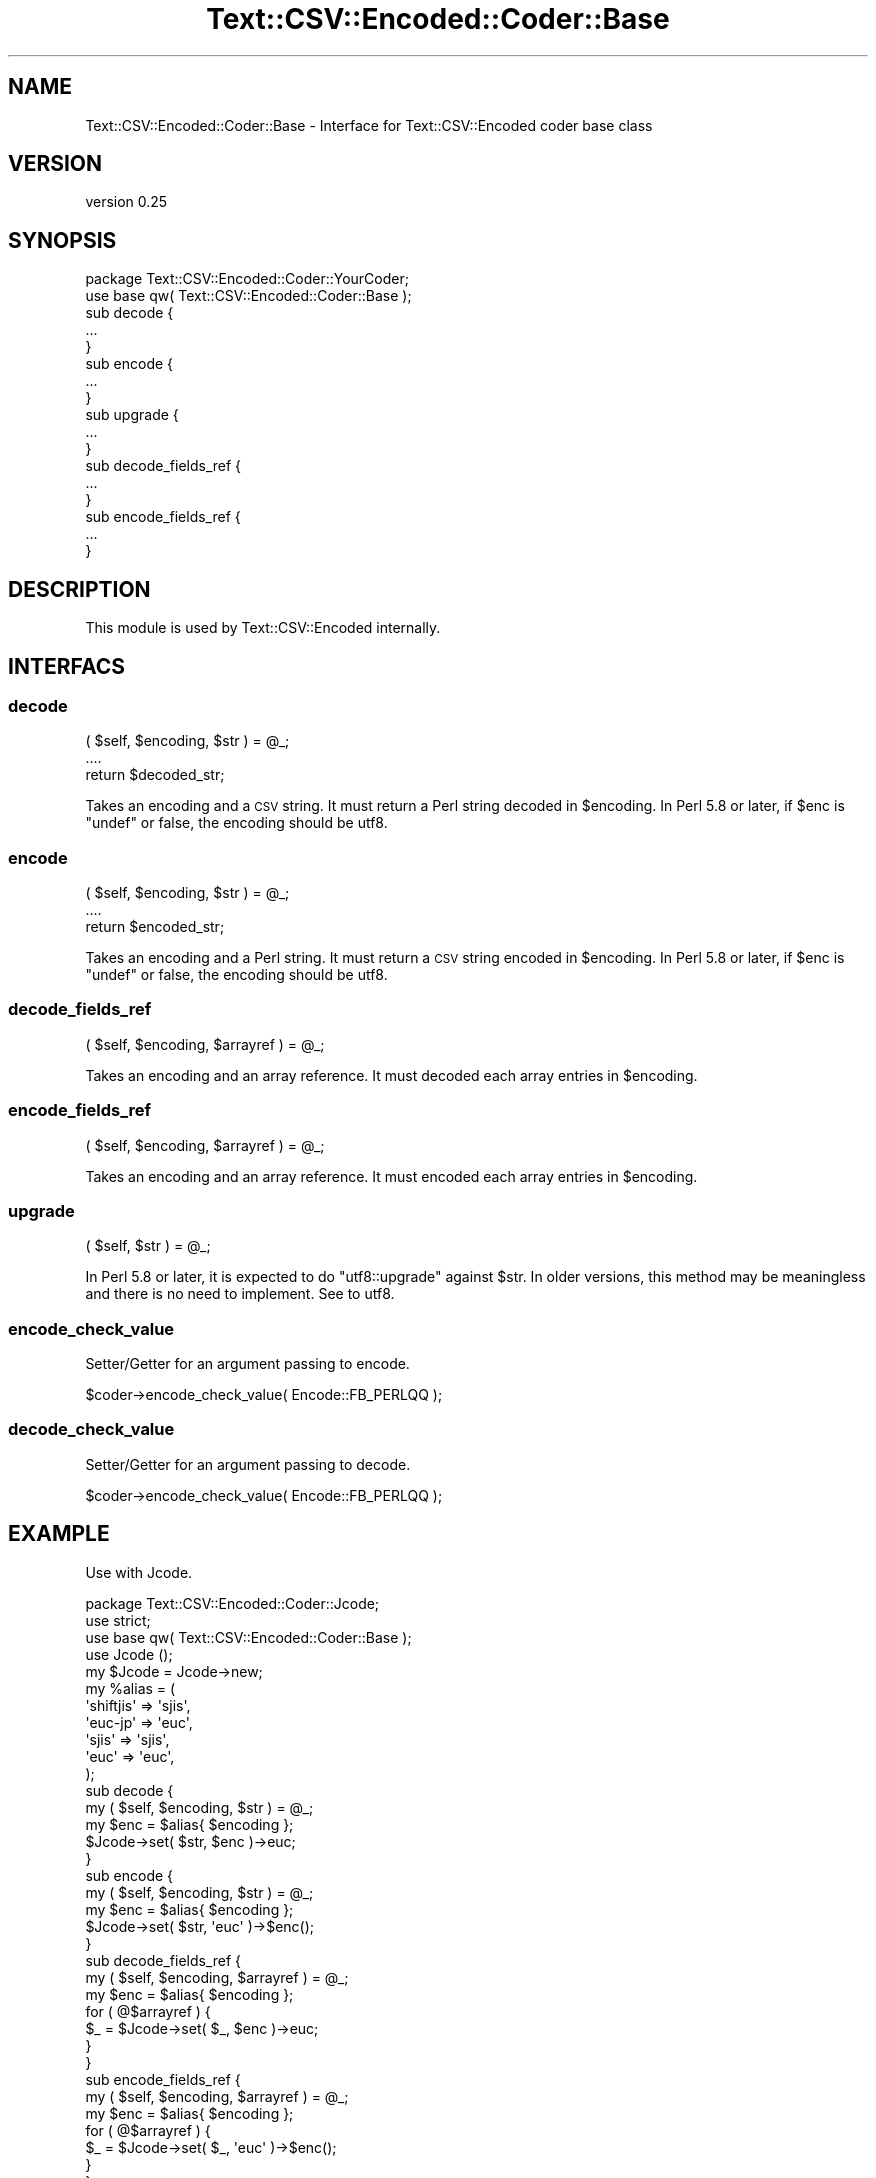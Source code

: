 .\" Automatically generated by Pod::Man 4.11 (Pod::Simple 3.35)
.\"
.\" Standard preamble:
.\" ========================================================================
.de Sp \" Vertical space (when we can't use .PP)
.if t .sp .5v
.if n .sp
..
.de Vb \" Begin verbatim text
.ft CW
.nf
.ne \\$1
..
.de Ve \" End verbatim text
.ft R
.fi
..
.\" Set up some character translations and predefined strings.  \*(-- will
.\" give an unbreakable dash, \*(PI will give pi, \*(L" will give a left
.\" double quote, and \*(R" will give a right double quote.  \*(C+ will
.\" give a nicer C++.  Capital omega is used to do unbreakable dashes and
.\" therefore won't be available.  \*(C` and \*(C' expand to `' in nroff,
.\" nothing in troff, for use with C<>.
.tr \(*W-
.ds C+ C\v'-.1v'\h'-1p'\s-2+\h'-1p'+\s0\v'.1v'\h'-1p'
.ie n \{\
.    ds -- \(*W-
.    ds PI pi
.    if (\n(.H=4u)&(1m=24u) .ds -- \(*W\h'-12u'\(*W\h'-12u'-\" diablo 10 pitch
.    if (\n(.H=4u)&(1m=20u) .ds -- \(*W\h'-12u'\(*W\h'-8u'-\"  diablo 12 pitch
.    ds L" ""
.    ds R" ""
.    ds C` ""
.    ds C' ""
'br\}
.el\{\
.    ds -- \|\(em\|
.    ds PI \(*p
.    ds L" ``
.    ds R" ''
.    ds C`
.    ds C'
'br\}
.\"
.\" Escape single quotes in literal strings from groff's Unicode transform.
.ie \n(.g .ds Aq \(aq
.el       .ds Aq '
.\"
.\" If the F register is >0, we'll generate index entries on stderr for
.\" titles (.TH), headers (.SH), subsections (.SS), items (.Ip), and index
.\" entries marked with X<> in POD.  Of course, you'll have to process the
.\" output yourself in some meaningful fashion.
.\"
.\" Avoid warning from groff about undefined register 'F'.
.de IX
..
.nr rF 0
.if \n(.g .if rF .nr rF 1
.if (\n(rF:(\n(.g==0)) \{\
.    if \nF \{\
.        de IX
.        tm Index:\\$1\t\\n%\t"\\$2"
..
.        if !\nF==2 \{\
.            nr % 0
.            nr F 2
.        \}
.    \}
.\}
.rr rF
.\" ========================================================================
.\"
.IX Title "Text::CSV::Encoded::Coder::Base 3pm"
.TH Text::CSV::Encoded::Coder::Base 3pm "2016-01-28" "perl v5.30.0" "User Contributed Perl Documentation"
.\" For nroff, turn off justification.  Always turn off hyphenation; it makes
.\" way too many mistakes in technical documents.
.if n .ad l
.nh
.SH "NAME"
Text::CSV::Encoded::Coder::Base \- Interface for Text::CSV::Encoded coder base class
.SH "VERSION"
.IX Header "VERSION"
version 0.25
.SH "SYNOPSIS"
.IX Header "SYNOPSIS"
.Vb 1
\&    package Text::CSV::Encoded::Coder::YourCoder;
\&
\&    use base qw( Text::CSV::Encoded::Coder::Base );
\&
\&    sub decode {
\&        ...
\&    }
\&
\&    sub encode {
\&        ...
\&    }
\&
\&    sub upgrade {
\&        ...
\&    }
\&
\&    sub decode_fields_ref {
\&        ...
\&    }
\&
\&    sub encode_fields_ref {
\&        ...
\&    }
.Ve
.SH "DESCRIPTION"
.IX Header "DESCRIPTION"
This module is used by Text::CSV::Encoded internally.
.SH "INTERFACS"
.IX Header "INTERFACS"
.SS "decode"
.IX Subsection "decode"
.Vb 3
\&    ( $self, $encoding, $str ) = @_;
\&    ....
\&    return $decoded_str;
.Ve
.PP
Takes an encoding and a \s-1CSV\s0 string.
It must return a Perl string decoded in \f(CW$encoding\fR.
In Perl 5.8 or later, if \f(CW$enc\fR is \f(CW\*(C`undef\*(C'\fR or false, the encoding should be utf8.
.SS "encode"
.IX Subsection "encode"
.Vb 3
\&    ( $self, $encoding, $str ) = @_;
\&    ....
\&    return $encoded_str;
.Ve
.PP
Takes an encoding and a Perl string.
It must return a \s-1CSV\s0 string encoded in \f(CW$encoding\fR.
In Perl 5.8 or later, if \f(CW$enc\fR is \f(CW\*(C`undef\*(C'\fR or false, the encoding should be utf8.
.SS "decode_fields_ref"
.IX Subsection "decode_fields_ref"
.Vb 1
\&    ( $self, $encoding, $arrayref ) = @_;
.Ve
.PP
Takes an encoding and an array reference.
It must decoded each array entries in \f(CW$encoding\fR.
.SS "encode_fields_ref"
.IX Subsection "encode_fields_ref"
.Vb 1
\&    ( $self, $encoding, $arrayref ) = @_;
.Ve
.PP
Takes an encoding and an array reference.
It must encoded each array entries in \f(CW$encoding\fR.
.SS "upgrade"
.IX Subsection "upgrade"
.Vb 1
\&    ( $self, $str ) = @_;
.Ve
.PP
In Perl 5.8 or later, it is expected to do \f(CW\*(C`utf8::upgrade\*(C'\fR against \f(CW$str\fR.
In older versions, this method may be meaningless and there is no need to implement.
See to utf8.
.SS "encode_check_value"
.IX Subsection "encode_check_value"
Setter/Getter for an argument passing to encode.
.PP
.Vb 1
\&    $coder\->encode_check_value( Encode::FB_PERLQQ );
.Ve
.SS "decode_check_value"
.IX Subsection "decode_check_value"
Setter/Getter for an argument passing to decode.
.PP
.Vb 1
\&    $coder\->encode_check_value( Encode::FB_PERLQQ );
.Ve
.SH "EXAMPLE"
.IX Header "EXAMPLE"
Use with Jcode.
.PP
.Vb 1
\&    package Text::CSV::Encoded::Coder::Jcode;
\&    
\&    use strict;
\&    use base qw( Text::CSV::Encoded::Coder::Base );
\&    
\&    use Jcode ();
\&    
\&    my $Jcode = Jcode\->new;
\&    
\&    my %alias = (
\&        \*(Aqshiftjis\*(Aq => \*(Aqsjis\*(Aq,
\&        \*(Aqeuc\-jp\*(Aq   => \*(Aqeuc\*(Aq,
\&        \*(Aqsjis\*(Aq     => \*(Aqsjis\*(Aq,
\&        \*(Aqeuc\*(Aq      => \*(Aqeuc\*(Aq,
\&    );
\&    
\&    
\&    sub decode {
\&        my ( $self, $encoding, $str ) = @_;
\&        my $enc = $alias{ $encoding };
\&        $Jcode\->set( $str, $enc )\->euc;
\&    }
\&    
\&    
\&    sub encode {
\&        my ( $self, $encoding, $str ) = @_;
\&        my $enc = $alias{ $encoding };
\&        $Jcode\->set( $str, \*(Aqeuc\*(Aq )\->$enc();
\&    }
\&    
\&    
\&    sub decode_fields_ref {
\&        my ( $self, $encoding, $arrayref ) = @_;
\&        my $enc = $alias{ $encoding };
\&        for ( @$arrayref ) {
\&            $_ = $Jcode\->set( $_, $enc )\->euc;
\&        }
\&    }
\&    
\&    
\&    sub encode_fields_ref {
\&        my ( $self, $encoding, $arrayref ) = @_;
\&        my $enc = $alias{ $encoding };
\&        for ( @$arrayref ) {
\&            $_ = $Jcode\->set( $_, \*(Aqeuc\*(Aq )\->$enc();
\&        }
\&    }
.Ve
.SH "AUTHOR"
.IX Header "AUTHOR"
Makamaka Hannyaharamitu, <makamaka[at]cpan.org>
.SH "COPYRIGHT AND LICENSE"
.IX Header "COPYRIGHT AND LICENSE"
Copyright 2008\-2013 by Makamaka Hannyaharamitu
.PP
This library is free software; you can redistribute it and/or modify
it under the same terms as Perl itself.
